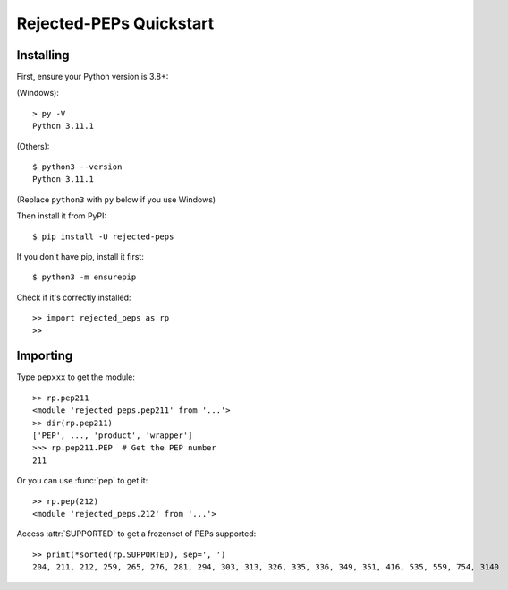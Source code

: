 =========================
Rejected-PEPs Quickstart
=========================
Installing
------------
First, ensure your Python version is 3.8+:

(Windows)::

    > py -V
    Python 3.11.1

(Others)::

    $ python3 --version
    Python 3.11.1

(Replace ``python3`` with ``py`` below if you use Windows)

Then install it from PyPI::

    $ pip install -U rejected-peps

If you don't have pip, install it first::

    $ python3 -m ensurepip

Check if it's correctly installed::

    >> import rejected_peps as rp
    >>

Importing
-----------

Type ``pepxxx`` to get the module::

    >> rp.pep211
    <module 'rejected_peps.pep211' from '...'>
    >> dir(rp.pep211)
    ['PEP', ..., 'product', 'wrapper']
    >>> rp.pep211.PEP  # Get the PEP number
    211

Or you can use :func:`pep` to get it::

    >> rp.pep(212)
    <module 'rejected_peps.212' from '...'>

Access :attr:`SUPPORTED` to get a frozenset of PEPs supported::

    >> print(*sorted(rp.SUPPORTED), sep=', ')
    204, 211, 212, 259, 265, 276, 281, 294, 303, 313, 326, 335, 336, 349, 351, 416, 535, 559, 754, 3140
